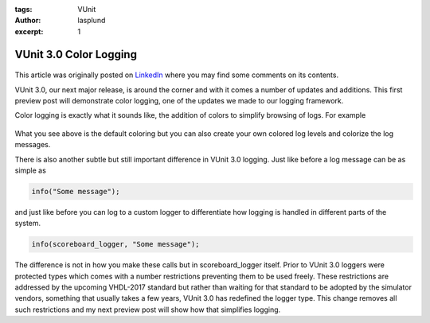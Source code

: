 :tags: VUnit
:author: lasplund
:excerpt: 1

VUnit 3.0 Color Logging
=======================

.. figure:: img/color_logging.jpg
   :alt: VUnit 3.0 Color Logging
   :align: center

This article was originally posted on `LinkedIn
<https://www.linkedin.com/pulse/vunit-color-logging-lars-asplund>`__
where you may find some comments on its contents.

VUnit 3.0, our next major release, is around the corner and with it
comes a number of updates and additions. This first preview post will
demonstrate color logging, one of the updates we made to our logging
framework.

Color logging is exactly what it sounds like, the addition of colors
to simplify browsing of logs. For example

.. figure:: img/log_example.jpg
   :alt: Log Example
   :align: center

What you see above is the default coloring but you can also create
your own colored log levels and colorize the log messages.

There is also another subtle but still important difference in VUnit
3.0 logging. Just like before a log message can be as simple as

.. code-block:: vhdl

  info("Some message");

and just like before you can log to a custom logger to differentiate
how logging is handled in different parts of the system.

.. code-block:: vhdl

  info(scoreboard_logger, "Some message");

The difference is not in how you make these calls but in
scoreboard_logger itself. Prior to VUnit 3.0 loggers were protected
types which comes with a number restrictions preventing them to be
used freely. These restrictions are addressed by the upcoming
VHDL-2017 standard but rather than waiting for that standard to be
adopted by the simulator vendors, something that usually takes a few
years, VUnit 3.0 has redefined the logger type. This change removes
all such restrictions and my next preview post will show how that
simplifies logging.
